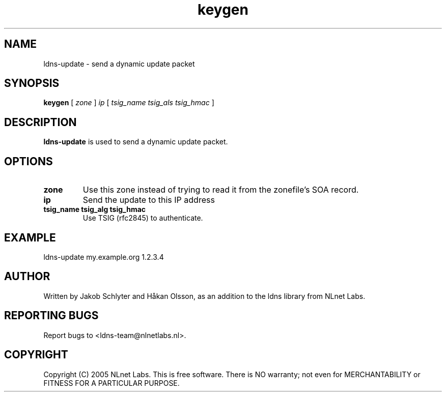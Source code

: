 .TH keygen 1 "30 May 2005"
.SH NAME
ldns-update \- send a dynamic update packet
.SH SYNOPSIS
.B keygen 
[
.IR zone
]
.IR ip
[
.IR tsig_name 
.IR tsig_als 
.IR tsig_hmac
] 

.SH DESCRIPTION
\fBldns-update\fR is used to send a dynamic update packet.

.SH OPTIONS
.TP
\fBzone\fR
Use this zone instead of trying to read it from the zonefile's SOA record.

.TP
\fBip\fR
Send the update to this IP address

.TP
\fBtsig_name tsig_alg tsig_hmac\fR
Use TSIG (rfc2845) to authenticate.

.SH EXAMPLE
ldns-update my.example.org 1.2.3.4

.SH AUTHOR
Written by Jakob Schlyter and Håkan Olsson, as an addition to the ldns library from NLnet Labs.

.SH REPORTING BUGS
Report bugs to <ldns-team@nlnetlabs.nl>. 

.SH COPYRIGHT
Copyright (C) 2005 NLnet Labs. This is free software. There is NO
warranty; not even for MERCHANTABILITY or FITNESS FOR A PARTICULAR
PURPOSE.
